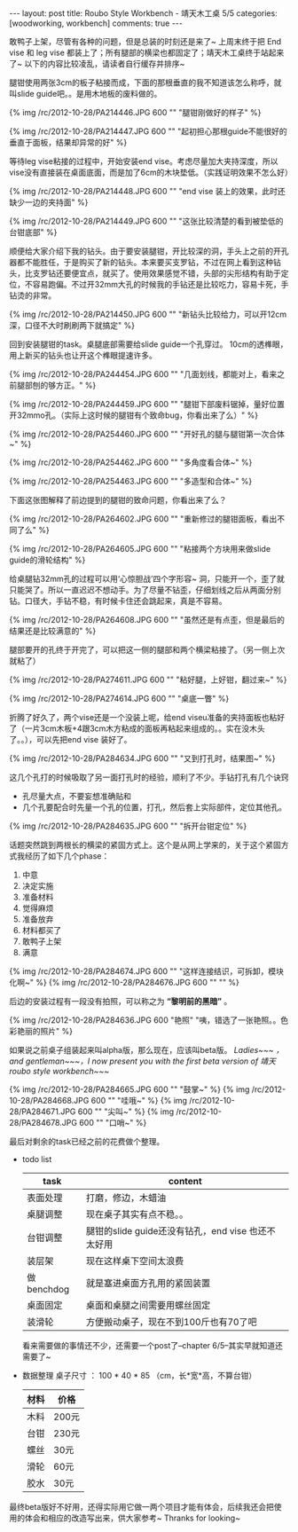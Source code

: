 #+BEGIN_HTML
---
layout: post
title: Roubo Style Workbench - 靖天木工桌 5/5
categories: [woodworking, workbench]
comments: true
---
#+END_HTML

敢鸭子上架，尽管有各种的问题，但是总装的时刻还是来了~ 上周末终于把 End vise 和 leg vise 都装上了；所有腿部的横梁也都固定了；靖天木工桌终于站起来了~ 以下的内容比较凌乱，请读者自行缓存并排序~

腿钳使用两张3cm的板子粘接而成，下面的那根垂直的我不知道该怎么称呼，就叫slide guide吧。。是用木地板的废料做的。

{% img /rc/2012-10-28/PA214446.JPG 600 "" "腿钳刚做好的样子" %}

{% img /rc/2012-10-28/PA214447.JPG 600 "" "起初担心那根guide不能很好的垂直于面板，结果却异常的好" %}

等待leg vise粘接的过程中，开始安装end vise。考虑尽量加大夹持深度，所以vise没有直接装在桌面底面，而是加了6cm的木块垫低。（实践证明效果不怎么好）

{% img /rc/2012-10-28/PA214448.JPG 600 "" "end vise 装上的效果，此时还缺少一边的夹持面" %}

#+begin_html
<!-- more -->
#+end_html

{% img /rc/2012-10-28/PA214449.JPG 600 "" "这张比较清楚的看到被垫低的台钳底部" %}

顺便给大家介绍下我的钻头。由于要安装腿钳，开比较深的洞，手头上之前的开孔器都不能胜任，于是购买了新的钻头。本来要买支罗钻，不过在网上看到这种钻头，比支罗钻还要便宜点，就买了。使用效果感觉不错，头部的尖形结构有助于定位，不容易跑偏。不过开32mm大孔的时候我的手钻还是比较吃力，容易卡死，手钻烫的非常。

{% img /rc/2012-10-28/PA214450.JPG 600 "" "新钻头比较给力，可以开12cm深，口径不大时刷刷两下就搞定" %}

回到安装腿钳的task。桌腿底部需要给slide guide一个孔穿过。 10cm的透榫眼，用上新买的钻头也让开这个榫眼提速许多。

{% img /rc/2012-10-28/PA244454.JPG 600 "" "几面划线，都能对上，看来之前腿部刨的够方正。" %}

{% img /rc/2012-10-28/PA244459.JPG 600 "" "腿钳下部废料锯掉，量好位置开32mmo孔。（实际上这时候的腿钳有个致命bug，你看出来了么）" %}

{% img /rc/2012-10-28/PA254460.JPG 600 "" "开好孔的腿与腿钳第一次合体~" %}

{% img /rc/2012-10-28/PA254462.JPG 600 "" "多角度看合体~" %}

{% img /rc/2012-10-28/PA254463.JPG 600 "" "多造型和合体~" %}

下面这张图解释了前边提到的腿钳的致命问题，你看出来了么？

{% img /rc/2012-10-28/PA264602.JPG 600 "" "重新修过的腿钳面板，看出不同了么" %}

{% img /rc/2012-10-28/PA264605.JPG 600 "" "粘接两个方块用来做slide guide的滑轮结构" %}

给桌腿钻32mm孔的过程可以用‘心惊胆战’四个字形容~ 洞，只能开一个，歪了就只能哭了。所以一直迟迟不想动手。为了尽量不钻歪，仔细划线之后从两面分别钻。口径大，手钻不稳，有时候卡住还会跳起来，真是不容易。

{% img /rc/2012-10-28/PA264608.JPG 600 "" "虽然还是有点歪，但是最后的结果还是比较满意的" %}

腿部要开的孔终于开完了，可以把这一侧的腿部和两个横梁粘接了。（另一侧上次就粘了）

{% img /rc/2012-10-28/PA274611.JPG 600 "" "粘好腿，上好钳，翻过来~" %}

{% img /rc/2012-10-28/PA274614.JPG 600 "" "桌底一瞥" %}

折腾了好久了，两个vise还是一个没装上呢，给end viseu准备的夹持面板也粘好了（一片3cm木板+4跟3cm木方粘成的面板再粘起来组成的。。实在没木头了。。），可以先把end vise 装好了。

{% img /rc/2012-10-28/PA284634.JPG 600 "" "又到打孔时，结果图~" %}

这几个孔打的时候吸取了另一面打孔时的经验，顺利了不少。手钻打孔有几个诀窍
- 孔尽量大点，不要妄想准确贴和
- 几个孔要配合时先量一个孔的位置，打孔，然后套上实际部件，定位其他孔。

{% img /rc/2012-10-28/PA284635.JPG 600 "" "拆开台钳定位" %}

话题突然跳到两根长的横梁的紧固方式上。这个是从网上学来的，关于这个紧固方式我经历了如下几个phase：
1. 中意
2. 决定实施
3. 准备材料
4. 觉得麻烦
5. 准备放弃
6. 材料都买了
7. 敢鸭子上架
8. 满意

{% img /rc/2012-10-28/PA284674.JPG 600 "" "这样连接结识，可拆卸，模块化啊~" %}
{% img /rc/2012-10-28/PA284676.JPG 600 "" "" %}

后边的安装过程有一段没有拍照，可以称之为 *“黎明前的黑暗”* 。

{% img /rc/2012-10-28/PA284636.JPG 600 "艳照" "咦，错选了一张艳照。。色彩艳丽的照片" %}

如果说之前桌子组装起来叫alpha版，那么现在，应该叫beta版。 /Ladies~~~ ，and gentleman~~~，I now present you with the first beta version of 靖天 roubo style workbench~~~/

{% img /rc/2012-10-28/PA284665.JPG 600 "" "鼓掌~" %}
{% img /rc/2012-10-28/PA284668.JPG 600 "" "哇哦~" %}
{% img /rc/2012-10-28/PA284671.JPG 600 "" "尖叫~" %}
{% img /rc/2012-10-28/PA284678.JPG 600 "" "口哨~" %}

最后对剩余的task已经之前的花费做个整理。
- todo list
  | task       | content                                            |
  |------------+----------------------------------------------------|
  | 表面处理   | 打磨，修边，木蜡油                                 |
  | 桌腿调整   | 现在桌子其实有点不稳。。                           |
  | 台钳调整   | 腿钳的slide guide还没有钻孔，end vise 也还不太好用 |
  | 装层架     | 现在这样桌下空间太浪费                             |
  | 做benchdog | 就是塞进桌面方孔用的紧固装置                       |
  | 桌面固定   | 桌面和桌腿之间需要用螺丝固定                       |
  | 装滑轮     | 方便搬动桌子，现在不到100斤也有70了吧              |
  看来需要做的事情还不少，还需要一个post了--chapter 6/5--其实早就知道还需要了~

- 数据整理
  桌子尺寸 ： 100 * 40 * 85 （cm，长*宽*高，不算台钳）

  | 材料     | 价格                                     |
  |----------+------------------------------------------|
  | 木料     | 200元                                    |
  | 台钳     | 230元                                    |
  | 螺丝     | 30元                                     |
  | 滑轮     | 60元                                     |
  | 胶水     | 30元                                     |

最终beta版好不好用，还得实际用它做一两个项目才能有体会，后续我还会把使用的体会和相应的改造写出来，供大家参考~ Thranks for looking~
